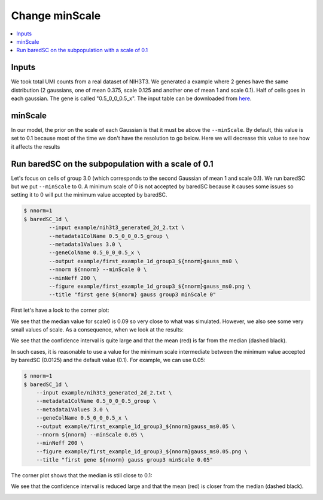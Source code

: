 Change minScale
===============

.. contents:: 
    :local:

Inputs
------

We took total UMI counts from a real dataset of NIH3T3.
We generated a example where 2 genes have the same distribution (2 gaussians, one of mean 0.375, scale 0.125 and another one of mean 1 and scale 0.1).
Half of cells goes in each gaussian.
The gene is called "0.5_0_0_0.5_x".
The input table can be downloaded from `here <https://raw.githubusercontent.com/lldelisle/baredSC/master/example/nih3t3_generated_2d_2.txt>`_.

minScale
--------

In our model, the prior on the scale of each Gaussian is that it must be above the ``--minScale``. By default, this value is set to 0.1 because most of the time we don't have the resolution to go below.
Here we will decrease this value to see how it affects the results

Run baredSC on the subpopulation with a scale of 0.1
----------------------------------------------------

Let's focus on cells of group 3.0 (which corresponds to the second Gaussian of mean 1 and scale 0.1).
We run baredSC but we put ``--minScale`` to 0. A minimum scale of 0 is not accepted by baredSC
because it causes some issues so setting it to 0 will put the minimum value accepted by baredSC.

.. code:: bash

    $ nnorm=1
    $ baredSC_1d \
            --input example/nih3t3_generated_2d_2.txt \
            --metadata1ColName 0.5_0_0_0.5_group \
            --metadata1Values 3.0 \
            --geneColName 0.5_0_0_0.5_x \
            --output example/first_example_1d_group3_${nnorm}gauss_ms0 \
            --nnorm ${nnorm} --minScale 0 \
            --minNeff 200 \
            --figure example/first_example_1d_group3_${nnorm}gauss_ms0.png \
            --title "first gene ${nnorm} gauss group3 minScale 0"

First let's have a look to the corner plot:

.. image:: ../../../example/first_example_1d_group3_1gauss_ms0_corner.png

We see that the median value for scale0 is 0.09 so very close to what was simulated.
However, we also see some very small values of scale. As a consequence, when we look at the results:

.. image:: ../../../example/first_example_1d_group3_1gauss_ms0.png

We see that the confidence interval is quite large and that the mean (red) is far from the median (dashed black).

In such cases, it is reasonable to use a value for the minimum scale intermediate between the minimum value accepted by baredSC (0.0125) and the default value (0.1).
For example, we can use 0.05:

.. code:: bash

    $ nnorm=1
    $ baredSC_1d \
        --input example/nih3t3_generated_2d_2.txt \
        --metadata1ColName 0.5_0_0_0.5_group \
        --metadata1Values 3.0 \
        --geneColName 0.5_0_0_0.5_x \
        --output example/first_example_1d_group3_${nnorm}gauss_ms0.05 \
        --nnorm ${nnorm} --minScale 0.05 \
        --minNeff 200 \
        --figure example/first_example_1d_group3_${nnorm}gauss_ms0.05.png \
        --title "first gene ${nnorm} gauss group3 minScale 0.05"


The corner plot shows that the median is still close to 0.1:

.. image:: ../../../example/first_example_1d_group3_1gauss_ms0.05_corner.png

We see that the confidence interval is reduced large and that the mean (red) is closer from the median (dashed black).

.. image:: ../../../example/first_example_1d_group3_1gauss_ms0.05.png

